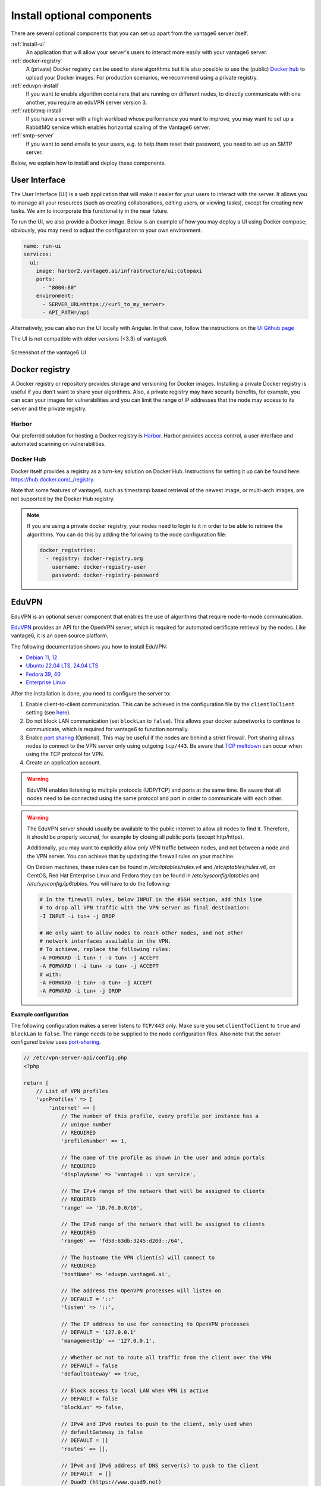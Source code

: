 Install optional components
^^^^^^^^^^^^^^^^^^^^^^^^^^^

There are several optional components that you can set up apart from the
vantage6 server itself.

:ref:`install-ui`
  An application that will allow your server's users to interact more easily
  with your vantage6 server.

:ref:`docker-registry`
  A (private) Docker registry can be used to store algorithms but it is also
  possible to use the (public) `Docker hub <https://hub.docker.com/>`__ to
  upload your Docker images. For production scenarios, we recommend using a
  private registry.

:ref:`eduvpn-install`
  If you want to enable algorithm containers that are running on different
  nodes, to directly communicate with one another, you require an eduVPN server
  version 3.

:ref:`rabbitmq-install`
  If you have a server with a high workload whose performance you want to
  improve, you may want to set up a RabbitMQ service which enables horizontal
  scaling of the Vantage6 server.


:ref:`smtp-server`
  If you want to send emails to your users, e.g. to help them reset their
  password, you need to set up an SMTP server.

Below, we explain how to install and deploy these components.

.. _install-ui:

User Interface
""""""""""""""

The User Interface (UI) is a web application that will make it easier for your
users to interact with the server. It allows you to manage all your resources
(such as creating collaborations, editing users, or viewing tasks),
except for creating new tasks. We aim to incorporate this functionality
in the near future.

To run the UI, we also provide a Docker image. Below is an example of how you may
deploy a UI using Docker compose; obviously, you may need to adjust the configuration
to your own environment.

.. code:: yaml

    name: run-ui
    services:
      ui:
        image: harbor2.vantage6.ai/infrastructure/ui:cotopaxi
        ports:
          - "8000:80"
        environment:
          - SERVER_URL=https://<url_to_my_server>
          - API_PATH=/api

Alternatively, you can also run the UI locally with Angular. In that case, follow the
instructions on the `UI Github page <https://github.com/vantage6/vantage6/vantage6-ui>`__

The UI is not compatible with older versions (<3.3) of vantage6.

.. figure:: /images/screenshot_ui.png
    :alt: UI screenshot
    :align: center

    Screenshot of the vantage6 UI

.. _docker-registry:

Docker registry
"""""""""""""""

A Docker registry or repository provides storage and versioning for Docker
images. Installing a private Docker registry is useful if you don't want to
share your algorithms. Also, a private registry may have security benefits,
for example, you can scan your images for vulnerabilities and you can limit
the range of IP addresses that the node may access to its server and the
private registry.

Harbor
~~~~~~

Our preferred solution for hosting a Docker registry is
`Harbor <https://goharbor.io>`_. Harbor provides access control, a user
interface and automated scanning on vulnerabilities.

Docker Hub
~~~~~~~~~~

Docker itself provides a registry as a turn-key solution on Docker Hub.
Instructions for setting it up can be found here:
https://hub.docker.com/_/registry.

Note that some features of vantage6, such as timestamp based retrieval of the
newest image, or multi-arch images, are not supported by the Docker Hub
registry.

.. note::

  If you are using a private docker registry, your nodes need to login to it in order
  to be able to retrieve the algorithms. You can do this by adding the following
  to the node configuration file:

  .. code:: yaml

      docker_registries:
        - registry: docker-registry.org
          username: docker-registry-user
          password: docker-registry-password

.. _eduvpn-install:

EduVPN
""""""

EduVPN is an optional server component that enables the use of algorithms
that require node-to-node communication.

`EduVPN <https://www.eduvpn.org/>`_ provides an API for the OpenVPN
server, which is required for automated certificate retrieval by the
nodes. Like vantage6, it is an open source platform.

The following documentation shows you how to install EduVPN:

- `Debian 11, 12 <https://docs.eduvpn.org/server/v3/deploy-debian.html>`_
- `Ubuntu 22.04 LTS, 24.04 LTS  <https://docs.eduvpn.org/server/v3/deploy-debian.html>`_
- `Fedora 39, 40 <https://docs.eduvpn.org/server/v3/deploy-fedora.html>`_
- `Enterprise Linux <https://docs.eduvpn.org/server/v3/deploy-el.html>`_

After the installation is done, you need to configure the server to:

1. Enable client-to-client communication. This can be achieved in the
   configuration file by the ``clientToClient`` setting (see
   `here <https://github.com/eduvpn/documentation/blob/v2/PROFILE_CONFIG.md>`__).
2. Do not block LAN communication (set ``blockLan`` to ``false``). This
   allows your docker subnetworks to continue to communicate, which is
   required for vantage6 to function normally.
3. Enable `port
   sharing <https://github.com/eduvpn/documentation/blob/v2/PORT_SHARING.md>`__
   (Optional). This may be useful if the nodes are behind a strict
   firewall. Port sharing allows nodes to connect to the VPN server only
   using outgoing ``tcp/443``. Be aware that `TCP
   meltdown <https://openvpn.net/faq/what-is-tcp-meltdown/>`__ can occur
   when using the TCP protocol for VPN.
4. Create an application account.

.. warning::
    EduVPN enables listening to multiple protocols (UDP/TCP) and ports at the
    same time. Be aware that all nodes need to be connected using the same
    protocol and port in order to communicate with each other.

.. warning::
    The EduVPN server should usually be available to the public internet to
    allow all nodes to find it. Therefore, it should be properly secured, for
    example by closing all public ports (except http/https).

    Additionally, you may want to explicitly allow *only* VPN traffic between
    nodes, and not between a node and the VPN server. You can achieve that by
    updating the firewall rules on your machine.

    On Debian machines, these rules can be found in `/etc/iptables/rules.v4` and `/etc/iptables/rules.v6`, on CentOS, Red Hat Enterprise Linux and Fedora they can be found in `/etc/sysconfig/iptables` and `/etc/sysconfig/ip6tables`.  You will have to do the following:

    .. raw:: html

        <details>
        <summary><a>Iptables rules to prevent node-to-VPN-server communication</a></summary>

    .. code:: bash

        # In the firewall rules, below INPUT in the #SSH section, add this line
        # to drop all VPN traffic with the VPN server as final destination:
        -I INPUT -i tun+ -j DROP

        # We only want to allow nodes to reach other nodes, and not other
        # network interfaces available in the VPN.
        # To achieve, replace the following rules:
        -A FORWARD -i tun+ ! -o tun+ -j ACCEPT
        -A FORWARD ! -i tun+ -o tun+ -j ACCEPT
        # with:
        -A FORWARD -i tun+ -o tun+ -j ACCEPT
        -A FORWARD -i tun+ -j DROP


    .. raw:: html

        </details>

**Example configuration**

The following configuration makes a server
listens to ``TCP/443`` only. Make sure you set ``clientToClient`` to
``true`` and ``blockLan`` to ``false``. The ``range`` needs to be supplied to
the node configuration files. Also note that the server configured below
uses
`port-sharing <https://github.com/eduvpn/documentation/blob/v2/PORT_SHARING.md>`__.

.. raw:: html

   <details>
   <summary><a>EduVPN server configuration</a></summary>

.. code:: php

   // /etc/vpn-server-api/config.php
   <?php

   return [
       // List of VPN profiles
       'vpnProfiles' => [
           'internet' => [
               // The number of this profile, every profile per instance has a
               // unique number
               // REQUIRED
               'profileNumber' => 1,

               // The name of the profile as shown in the user and admin portals
               // REQUIRED
               'displayName' => 'vantage6 :: vpn service',

               // The IPv4 range of the network that will be assigned to clients
               // REQUIRED
               'range' => '10.76.0.0/16',

               // The IPv6 range of the network that will be assigned to clients
               // REQUIRED
               'range6' => 'fd58:63db:3245:d20d::/64',

               // The hostname the VPN client(s) will connect to
               // REQUIRED
               'hostName' => 'eduvpn.vantage6.ai',

               // The address the OpenVPN processes will listen on
               // DEFAULT = '::'
               'listen' => '::',

               // The IP address to use for connecting to OpenVPN processes
               // DEFAULT = '127.0.0.1'
               'managementIp' => '127.0.0.1',

               // Whether or not to route all traffic from the client over the VPN
               // DEFAULT = false
               'defaultGateway' => true,

               // Block access to local LAN when VPN is active
               // DEFAULT = false
               'blockLan' => false,

               // IPv4 and IPv6 routes to push to the client, only used when
               // defaultGateway is false
               // DEFAULT = []
               'routes' => [],

               // IPv4 and IPv6 address of DNS server(s) to push to the client
               // DEFAULT  = []
               // Quad9 (https://www.quad9.net)
               'dns' => ['9.9.9.9', '2620:fe::fe'],

               // Whether or not to allow client-to-client traffic
               // DEFAULT = false
               'clientToClient' => true,

               // Whether or not to enable OpenVPN logging
               // DEFAULT = false
               'enableLog' => false,

               // Whether or not to enable ACLs for controlling who can connect
               // DEFAULT = false
               'enableAcl' => false,

               // The list of permissions to allow access, requires enableAcl to
               // be true
               // DEFAULT  = []
               'aclPermissionList' => [],

               // The protocols and ports the OpenVPN processes should use, MUST
               // be either 1, 2, 4, 8 or 16 proto/port combinations
               // DEFAULT = ['udp/1194', 'tcp/1194']
               'vpnProtoPorts' => [
                   'tcp/1195',
               ],

               // List the protocols and ports exposed to the VPN clients. Useful
               // for OpenVPN port sharing. When empty (or missing), uses list
               // from vpnProtoPorts
               // DEFAULT = []
               'exposedVpnProtoPorts' => [
                   'tcp/443',
               ],

               // Hide the profile from the user portal, i.e. do not allow the
               // user to choose it
               // DEFAULT = false
               'hideProfile' => false,

               // Protect to TLS control channel with PSK
               // DEFAULT = tls-crypt
               'tlsProtection' => 'tls-crypt',
               //'tlsProtection' => false,
           ],
       ],

       // API consumers & credentials
       'apiConsumers' => [
           'vpn-user-portal' => '***',
           'vpn-server-node' => '***',
       ],
   ];


.. raw:: html

   </details>

The following configuration snippet can be used to add an API
user. The username and the ``client_secret`` have to be added to the
vantage6-server configuration file.

.. raw:: html

   <details>
   <summary><a>Add a VPN server user account</a></summary>

.. code:: php

   ...
   'Api' => [
     'consumerList' => [
       'vantage6-user' => [
         'redirect_uri_list' => [
           'http://localhost',
         ],
         'display_name' => 'vantage6',
         'require_approval' => false,
         'client_secret' => '***'
       ]
     ]
   ...

.. raw:: html

   </details>


.. _rabbitmq-install:

RabbitMQ
""""""""


RabbitMQ is an optional component that enables the server to handle more
requests at the same time. This is important if a server has a high workload.

There are several options to host your own RabbitMQ server. You can run
`RabbitMQ in Docker <https://hub.docker.com/_/rabbitmq>`__ or host
`RabbitMQ on
Azure <https://www.golinuxcloud.com/install-rabbitmq-on-azure/>`__. When
you have set up your RabbitMQ service, you can connect the server to it
by adding the following to the server configuration:

::

   rabbitmq_uri: amqp://<username>:<password>@<hostname>:5672/<vhost>

Be sure to create the user and vhost that you specify exist! Otherwise,
you can add them via the `RabbitMQ management
console <https://www.cloudamqp.com/blog/part3-rabbitmq-for-beginners_the-management-interface.html>`__.

.. _smtp-server:

SMTP server
"""""""""""

Some features of the server require an SMTP server to send emails. For example,
the server can send an email to a user when they lost their password. There
are many ways to set up an SMTP server, and we will not go into detail here.
Just remember that you need to configure the server to use your SMTP server
(see :ref:`server-config-file-structure`).